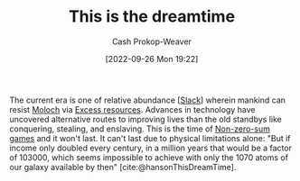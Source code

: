 :PROPERTIES:
:ID:       4d1a0eba-1f0f-4634-b574-6d66b7afa9b8
:LAST_MODIFIED: [2023-10-20 Fri 17:13]
:END:
#+title: This is the dreamtime
#+hugo_custom_front_matter: :slug "4d1a0eba-1f0f-4634-b574-6d66b7afa9b8"
#+author: Cash Prokop-Weaver
#+date: [2022-09-26 Mon 19:22]
#+filetags: :concept:

The current era is one of relative abundance [[[id:e6c3a056-5061-4152-8b12-41f001f637a5][Slack]]] wherein mankind can resist [[id:3aea1e2f-dd21-4c21-a8c9-7efd610424c4][Moloch]] via [[id:389385dc-aab6-4631-8397-7368d80ba68d][Excess resources]]. Advances in technology have uncovered alternative routes to improving lives than the old standbys like conquering, stealing, and enslaving. This is the time of [[id:9f52c68a-3302-47bc-a4a4-3a4ff20d41be][Non-zero-sum games]] and it won't last. It can't last due to physical limitations alone: "But if income only doubled every century, in a million years that would be a factor of 103000, which seems impossible to achieve with only the 1070 atoms of our galaxy available by then" [cite:@hansonThisDreamTime].

* TODO [#2] [[https://www.cold-takes.com/this-cant-go-on/][This can't go on (2021)]] :noexport:
:PROPERTIES:
:CREATED: [2023-08-20 17:08]
:END:
* Flashcards :noexport:
** Describe :fc:
:PROPERTIES:
:CREATED: [2023-01-08 Sun 19:28]
:FC_CREATED: 2023-01-09T03:30:07Z
:FC_TYPE:  double
:ID:       78fe30de-8c1a-4fc1-8090-a66d0c0d354f
:END:
:REVIEW_DATA:
| position | ease | box | interval | due                  |
|----------+------+-----+----------+----------------------|
| front    | 2.05 |   8 |   217.05 | 2024-03-25T14:03:07Z |
| back     | 2.95 |   7 |   432.36 | 2024-10-30T23:50:15Z |
:END:

[[id:4d1a0eba-1f0f-4634-b574-6d66b7afa9b8][This is the dreamtime]]

*** Back
The current era has a relative abundance of resources and exponential(-ish) technological advancement which allows mankind to resist [[id:3aea1e2f-dd21-4c21-a8c9-7efd610424c4][Moloch]] via [[id:389385dc-aab6-4631-8397-7368d80ba68d][Excess resources]]. This abundance won't last.
*** Source
[cite:@hansonThisDreamTime]
#+print_bibliography:
